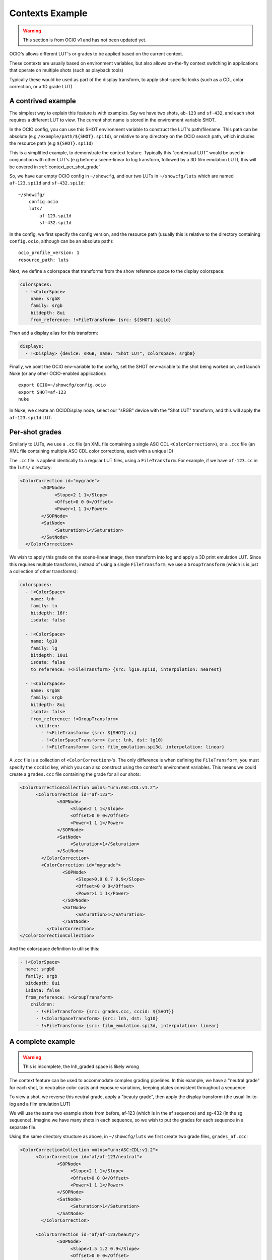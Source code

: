 ..
  SPDX-License-Identifier: CC-BY-4.0
  Copyright Contributors to the OpenColorIO Project.

Contexts Example
================

.. warning::
    This section is from OCIO v1 and has not been updated yet.

OCIO's allows different LUT's or grades to be applied based on the
current context.

These contexts are usually based on environment variables, but also
allows on-the-fly context switching in applications that operate on
multiple shots (such as playback tools)

Typically these would be used as part of the display transform, to
apply shot-specific looks (such as a CDL color correction, or a 1D
grade LUT)


.. _context_per_shot_luts:

A contrived example
*******************

The simplest way to explain this feature is with examples. Say we have
two shots, ``ab-123`` and ``sf-432``, and each shot requires a
different LUT to view. The current shot name is stored in the
environment variable SHOT.

In the OCIO config, you can use this SHOT environment variable to
construct the LUT's path/filename. This path can be absolute (e.g
``/example/path/${SHOT}.spi1d``), or relative to any directory on the
OCIO search path, which includes the resource path (e.g
``${SHOT}.spi1d``)

This is a simplified example, to demonstrate the context
feature. Typically this "contextual LUT" would be used in conjunction
with other LUT's (e.g before a scene-linear to log transform, followed
by a 3D film emulation LUT), this will be covered in
:ref:`context_per_shot_grade`

So, we have our empty OCIO config in ``~/showcfg``, and our two LUTs
in ``~/showcfg/luts`` which are named ``af-123.spi1d`` and
``sf-432.spi1d``::

    ~/showcfg/
        config.ocio
        luts/
            af-123.spi1d
            sf-432.spi1d

In the config, we first specify the config version, and the resource
path (usually this is relative to the directory containing
``config.ocio``, although can be an absolute path)::

    ocio_profile_version: 1
    resource_path: luts

Next, we define a colorspace that transforms from the show reference
space to the display colorspace:

.. code-block:: yaml

    colorspaces:
      - !<ColorSpace>
        name: srgb8
        family: srgb
        bitdepth: 8ui
        from_reference: !<FileTransform> {src: ${SHOT}.spi1d}

Then add a display alias for this transform:

.. code-block:: yaml

    displays:
      - !<Display> {device: sRGB, name: "Shot LUT", colorspace: srgb8}


Finally, we point the OCIO env-variable to the config, set the SHOT
env-variable to the shot being worked on, and launch Nuke (or any
other OCIO-enabled application)::

    export OCIO=~/showcfg/config.ocio
    export SHOT=af-123
    nuke

In Nuke, we create an OCIODisplay node, select our "sRGB" device with
the "Shot LUT" transform, and this will apply the ``af-123.spi1d``
LUT.

.. _context_per_shot_grade:

Per-shot grades
***************

Similarly to LUTs, we use a ``.cc`` file (an XML file containing a
single ASC CDL ``<ColorCorrection>``), or a ``.ccc`` file (an XML file
containing multiple ASC CDL color corrections, each with a unique ID)

The ``.cc`` file is applied identically to a regular LUT files, using
a ``FileTransform``. For example, if we have ``af-123.cc`` in the
``luts/`` directory:

.. code-block:: xml

    <ColorCorrection id="mygrade">
            <SOPNode>
                 <Slope>2 1 1</Slope>
                 <Offset>0 0 0</Offset>
                 <Power>1 1 1</Power>
            </SOPNode>
            <SatNode>
                 <Saturation>1</Saturation>
            </SatNode>
      </ColorCorrection>


We wish to apply this grade on the scene-linear image, then transform
into log and apply a 3D print emulation LUT. Since this requires
multiple transforms, instead of using a single ``FileTransform``, we
use a ``GroupTransform`` (which is is just a collection of other
transforms):

.. code-block:: yaml

    colorspaces:
      - !<ColorSpace>
        name: lnh
        family: ln
        bitdepth: 16f:
        isdata: false

      - !<ColorSpace>
        name: lg10
        family: lg
        bitdepth: 10ui
        isdata: false
        to_reference: !<FileTransform> {src: lg10.spi1d, interpolation: nearest}

      - !<ColorSpace>
        name: srgb8
        family: srgb
        bitdepth: 8ui
        isdata: false
        from_reference: !<GroupTransform>
          children:
            - !<FileTransform> {src: ${SHOT}.cc}
            - !<ColorSpaceTransform> {src: lnh, dst: lg10}
            - !<FileTransform> {src: film_emulation.spi3d, interpolation: linear}

A .ccc file is a collection of ``<ColorCorrection>``'s. The only
difference is when defining the ``FileTransform``, you must specify
the ``cccdid`` key, which you can also construct using the context's
environment variables. This means we could create a ``grades.ccc``
file containing the grade for all our shots:

.. code-block:: xml

    <ColorCorrectionCollection xmlns="urn:ASC:CDL:v1.2">
          <ColorCorrection id="af-123">
                  <SOPNode>
                       <Slope>2 1 1</Slope>
                       <Offset>0 0 0</Offset>
                       <Power>1 1 1</Power>
                  </SOPNode>
                  <SatNode>
                       <Saturation>1</Saturation>
                  </SatNode>
            </ColorCorrection>
            <ColorCorrection id="mygrade">
                    <SOPNode>
                         <Slope>0.9 0.7 0.9</Slope>
                         <Offset>0 0 0</Offset>
                         <Power>1 1 1</Power>
                    </SOPNode>
                    <SatNode>
                         <Saturation>1</Saturation>
                    </SatNode>
              </ColorCorrection>
    </ColorCorrectionCollection>

And the colorspace definition to utilise this:

.. code-block:: yaml

    - !<ColorSpace>
      name: srgb8
      family: srgb
      bitdepth: 8ui
      isdata: false
      from_reference: !<GroupTransform>
        children:
          - !<FileTransform> {src: grades.ccc, cccid: ${SHOT}}
          - !<ColorSpaceTransform> {src: lnh, dst: lg10}
          - !<FileTransform> {src: film_emulation.spi3d, interpolation: linear}


.. _context_complete_example:

A complete example
******************

.. warning::
    This is incomplete, the lnh_graded space is likely wrong

The context feature can be used to accommodate complex grading
pipelines. In this example, we have a "neutral grade" for each shot,
to neutralise color casts and exposure variations, keeping plates
consistent throughout a sequence.

To view a shot, we reverse this neutral grade, apply a "beauty grade",
then apply the display transform (the usual lin-to-log and a film
emulation LUT)

We will use the same two example shots from before, af-123 (which is
in the af sequence) and sg-432 (in the sg sequence). Imagine we have
many shots in each sequence, so we wish to put the grades for each
sequence in a separate file.

Using the same directory structure as above, in ``~/showcfg/luts`` we
first create two grade files, ``grades_af.ccc``:

.. code-block:: xml

    <ColorCorrectionCollection xmlns="urn:ASC:CDL:v1.2">
          <ColorCorrection id="af/af-123/neutral">
                  <SOPNode>
                       <Slope>2 1 1</Slope>
                       <Offset>0 0 0</Offset>
                       <Power>1 1 1</Power>
                  </SOPNode>
                  <SatNode>
                       <Saturation>1</Saturation>
                  </SatNode>
            </ColorCorrection>
            
          <ColorCorrection id="af/af-123/beauty">
                  <SOPNode>
                       <Slope>1.5 1.2 0.9</Slope>
                       <Offset>0 0 0</Offset>
                       <Power>1 1 1</Power>
                  </SOPNode>
                  <SatNode>
                       <Saturation>0.8</Saturation>
                  </SatNode>
            </ColorCorrection>

            <!-- More ColorCorrection's... -->
    </ColorCorrectionCollection>


And ``grades_sg.ccc``:

.. code-block:: xml

    <ColorCorrectionCollection xmlns="urn:ASC:CDL:v1.2">
            <ColorCorrection id="sg/sg-432/neutral">
                    <SOPNode>
                         <Slope>0.9 0.7 0.9</Slope>
                         <Offset>0 0 0</Offset>
                         <Power>1 1 1</Power>
                    </SOPNode>
                    <SatNode>
                         <Saturation>1</Saturation>
                    </SatNode>
              </ColorCorrection>
              
            <ColorCorrection id="sg/sg-432/beauty">
                    <SOPNode>
                         <Slope>1.1 0.9 0.8</Slope>
                         <Offset>0 0 0</Offset>
                         <Power>1.2 0.9 1.5</Power>
                    </SOPNode>
                    <SatNode>
                         <Saturation>1</Saturation>
                    </SatNode>
              </ColorCorrection>

              <!-- More ColorCorrection's.. -->
    </ColorCorrectionCollection>
    

Next, we create the ``config.ocio`` file, containing a colorspace to
define several colorspaces:

* ``lnh``, the scene-linear, 16-bit half-float space in which
  compositing will happen

* ``lg10``, the 10-bit log space in which material will be received
  (e.g in .dpx format)

* ``srgb8``, the display colorspace, for viewing the neutrally graded
  footage on an sRGB display

* ``srgb8graded``, another display colorspace, for viewing the final
  "beauty grade"


.. code-block:: yaml

    ocio_profile_version: 1

    # The directory relative to the location of this config
    resource_path: "luts"

    roles:
      scene_linear: lnh
      compositing_log: lgf

    displays:
      # Reference to display transform, without reversing the working grade
      - !<Display> {device: sRGB, name: Film1D, colorspace: srgb8}

      # Reference to display, reversing the working grade, and applying
      # the beauty grade
      - !<Display> {device: sRGB, name: Film1DGraded, colorspace: srgb8graded}

    colorspaces:

      # The source space, containing a log to scene-linear LUT
      - !<ColorSpace>
        name: lg10
        family: lg
        bitdepth: 10ui
        isdata: false
        to_reference: !<FileTransform> {src: lg10.spi1d, interpolation: nearest}

      # Our scene-linear space (reference space)
      - !<ColorSpace>
        name: lnh
        family: ln
        bitdepth: 16f
        isdata: false

      # Neutrally graded scene-linear
      - !<ColorSpace>
        name: lnh_graded
        family: ln
        bitdepth: 16f
        isdata: false
        to_reference: !<FileTransform> {src: "grades_${SEQ}.ccc", cccid: "${SEQ}/${SHOT}/neutral"}
          

      # The display colorspace - how to get from scene-linear to sRGB
      - !<ColorSpace>
        name: srgb8
        family: srgb
        bitdepth: 8ui
        isdata: false
        from_reference: !<GroupTransform>
          children:
            - !<ColorSpaceTransform> {src: lnh, dst: lg10}
            - !<FileTransform> {src: lg_to_srgb.spi3d, interpolation: linear}

      # Display color, with neutral grade reversed, and beauty grade applied
      - !<ColorSpace>
        name: srgb8graded
        family: srgb
        bitdepth: 8ui
        isdata: false
        from_reference: !<GroupTransform>
          children:
            - !<FileTransform> {src: "grades_${SEQ}.ccc", cccid: "${SEQ}/${SHOT}/neutral", direction: inverse}
            - !<FileTransform> {src: "grades_${SEQ}.ccc", cccid: "${SEQ}/${SHOT}/beauty", direction: forward}
            - !<ColorSpaceTransform> {src: lnh, dst: srgb8}
